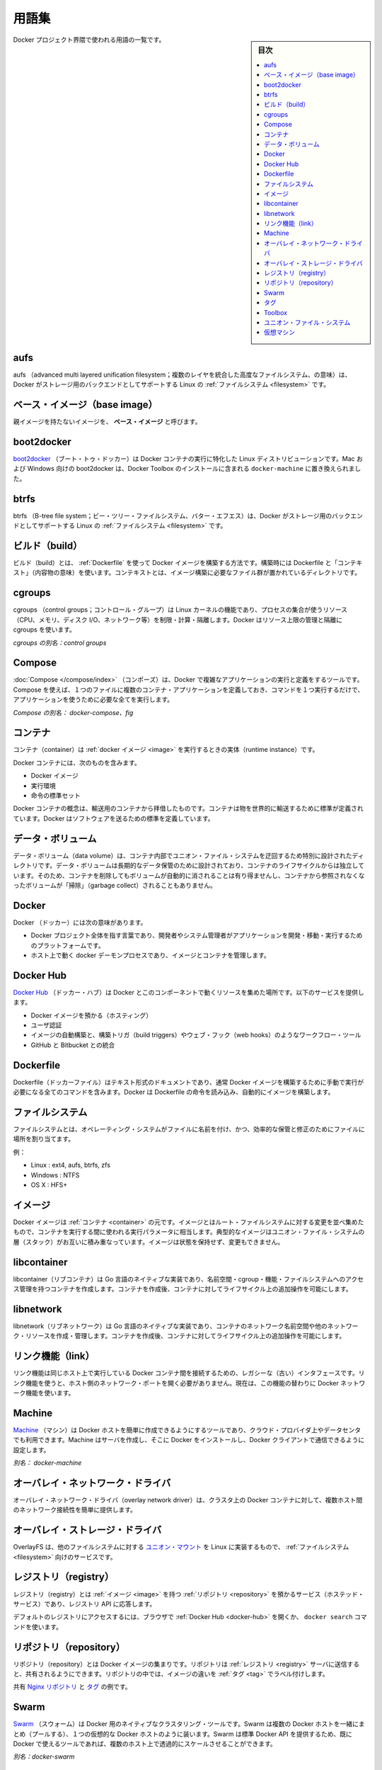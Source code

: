 .. -*- coding: utf-8 -*-
.. URL: https://docs.docker.com/engine/reference/glossary/
.. SOURCE: https://github.com/docker/docker/blob/master/docs/reference/glossary.md
   doc version: 1.11
      https://github.com/docker/docker/commits/master/docs/reference/glossary.md
.. check date: 2016/04/24
.. Commits on Mar 4, 2016 69004ff67eed6525d56a92fdc69466c41606151a
.. -------------------------------------------------------------------

.. Glossary

.. _glossary:

========================================
用語集
========================================

.. sidebar:: 目次

   .. contents:: 
       :depth: 3
       :local:

.. A list of terms used around the Docker project.

Docker プロジェクト界隈で使われる用語の一覧です。

.. aufs

.. _aufs:

aufs
==========

.. aufs (advanced multi layered unification filesystem) is a Linux filesystem that Docker supports as a storage backend. It implements the union mount for Linux file systems.

aufs （advanced multi layered unification filesystem；複数のレイヤを統合した高度なファイルシステム、の意味）は、Docker がストレージ用のバックエンドとしてサポートする Linux の :ref:`ファイルシステム <filesystem>` です。

.. Base image

.. _base-image:

ベース・イメージ（base image）
==============================

.. An image that has no parent is a base image.

親イメージを持たないイメージを、 **ベース・イメージ** と呼びます。

.. boot2docker

.. _glossary-boot2docker:

boot2docker
====================

.. boot2docker is a lightweight Linux distribution made specifically to run Docker containers. The boot2docker management tool for Mac and Windows was deprecated and replaced by docker-machine which you can install with the Docker Toolbox.

`boot2docker <http://boot2docker.io/>`_ （ブート・トゥ・ドッカー）は Docker コンテナの実行に特化した Linux ディストリビューションです。Mac および Windows 向けの boot2docker は、Docker Toolbox のインストールに含まれる ``docker-machine`` に置き換えられました。

.. btrfs

btrfs
==========

.. btrfs (B-tree file system) is a Linux filesystem that Docker supports as a storage backend. It is a copy-on-write filesystem.

btrfs （B-tree file system；ビー・ツリー・ファイルシステム、バター・エフエス）は、Docker がストレージ用のバックエンドとしてサポートする Linux の :ref:`ファイルシステム <filesystem>` です。

.. build

.. _build:

ビルド（build）
====================

.. build is the process of building Docker images using a Dockerfile. The build uses a Dockerfile and a “context”. The context is the set of files in the directory in which the image is built.

ビルド（build）とは、 :ref:`Dockerfile` を使って Docker イメージを構築する方法です。構築時には Dockerfile と「コンテキスト」（内容物の意味）を使います。コンテキストとは、イメージ構築に必要なファイル群が置かれているディレクトリです。

.. cgroups

.. _cgroups:

cgroups
==========

.. cgroups is a Linux kernel feature that limits, accounts for, and isolates the resource usage (CPU, memory, disk I/O, network, etc.) of a collection of processes. Docker relies on cgroups to control and isolate resource limits.

cgroups （control groups；コントロール・グループ）は Linux カーネルの機能であり、プロセスの集合が使うリソース（CPU、メモリ、ディスク I/O、ネットワーク等）を制限・計算・隔離します。Docker はリソース上限の管理と隔離に cgroups を使います。

.. Also known as : control groups

*cgroups の別名：control groups*

.. Compose

.. _compose:

Compose
==========

.. Compose is a tool for defining and running complex applications with Docker. With compose, you define a multi-container application in a single file, then spin your application up in a single command which does everything that needs to be done to get it running.

:doc:`Compose </compose/index>` （コンポーズ）は、Docker で複雑なアプリケーションの実行と定義をするツールです。Compose を使えば、１つのファイルに複数のコンテナ・アプリケーションを定義しておき、コマンドを１つ実行するだけで、アプリケーションを使うために必要な全てを実行します。

.. Also known as : docker-compose, fig

*Compose の別名： docker-compose、fig*

.. container

.. _container:

コンテナ
==========

.. A container is a runtime instance of a docker image.

コンテナ（container）は :ref:`docker イメージ <image>` を実行するときの実体（runtime instance）です。

.. A Docker container consists of

Docker コンテナには、次のものを含みます。

..    A Docker image
    Execution environment
    A standard set of instructions

* Docker イメージ
* 実行環境
* 命令の標準セット

.. The concept is borrowed from Shipping Containers, which define a standard to ship goods globally. Docker defines a standard to ship software.

Docker コンテナの概念は、輸送用のコンテナから拝借したものです。コンテナは物を世界的に輸送するために標準が定義されています。Docker はソフトウェアを送るための標準を定義しています。

.. data volume

.. _data-volume:

データ・ボリューム
====================

.. A data volume is a specially-designated directory within one or more containers that bypasses the Union File System. Data volumes are designed to persist data, independent of the container’s life cycle. Docker therefore never automatically delete volumes when you remove a container, nor will it “garbage collect” volumes that are no longer referenced by a container.

データ・ボリューム（data volume）は、コンテナ内部でユニオン・ファイル・システムを迂回するため特別に設計されたディレクトリです。データ・ボリュームは長期的なデータ保管のために設計されており、コンテナのライフサイクルからは独立しています。そのため、コンテナを削除してもボリュームが自動的に消されることは有り得ませんし、コンテナから参照されなくなったボリュームが「掃除」（garbage collect）されることもありません。

.. Docker

.. _docker:

Docker
==========

.. The term Docker can refer to

Docker （ドッカー）には次の意味があります。

..    The Docker project as a whole, which is a platform for developers and sysadmins to develop, ship, and run applications
    The docker daemon process running on the host which manages images and containers

* Docker プロジェクト全体を指す言葉であり、開発者やシステム管理者がアプリケーションを開発・移動・実行するためのプラットフォームです。
* ホスト上で動く docker デーモンプロセスであり、イメージとコンテナを管理します。

.. Docker Hub

.. _docker-hub:

Docker Hub
==========

.. The Docker Hub is a centralized resource for working with Docker and its components. It provides the following services:

`Docker Hub <https://hub.docker.com/>`_ （ドッカー・ハブ）は Docker とこのコンポーネントで動くリソースを集めた場所です。以下のサービスを提供します。

..    Docker image hosting
    User authentication
    Automated image builds and work-flow tools such as build triggers and web hooks
    Integration with GitHub and Bitbucket

* Docker イメージを預かる（ホスティング）
* ユーザ認証
* イメージの自動構築と、構築トリガ（build triggers）やウェブ・フック（web hooks）のようなワークフロー・ツール
* GitHub と Bitbucket との統合

.. Dockerfile

.. _Dockerfile:

Dockerfile
==========

.. A Dockerfile is a text document that contains all the commands you would normally execute manually in order to build a Docker image. Docker can build images automatically by reading the instructions from a Dockerfile.

Dockerfile（ドッカーファイル）はテキスト形式のドキュメントであり、通常 Docker イメージを構築するために手動で実行が必要になる全てのコマンドを含みます。Docker は Dockerfile の命令を読み込み、自動的にイメージを構築します。

.. filesystem

.. _filesystem:

ファイルシステム
====================

.. A file system is the method an operating system uses to name files and assign them locations for efficient storage and retrieval.

ファイルシステムとは、オペレーティング・システムがファイルに名前を付け、かつ、効率的な保管と修正のためにファイルに場所を割り当てます。

.. Examples :

例：

* Linux : ext4, aufs, btrfs, zfs
* Windows : NTFS
* OS X : HFS+

.. image

.. _image:

イメージ
==========

.. Docker images are the basis of containers. An Image is an ordered collection of root filesystem changes and the corresponding execution parameters for use within a container runtime. An image typically contains a union of layered filesystems stacked on top of each other. An image does not have state and it never changes.

Docker イメージは :ref:`コンテナ <container>` の元です。イメージとはルート・ファイルシステムに対する変更を並べ集めたもので、コンテナを実行する間に使われる実行パラメータに相当します。典型的なイメージはユニオン・ファイル・システムの層（スタック）がお互いに積み重なっています。イメージは状態を保持せず、変更もできません。

.. libcontainer

.. _libcontainer:

libcontainer
====================

.. libcontainer provides a native Go implementation for creating containers with namespaces, cgroups, capabilities, and filesystem access controls. It allows you to manage the lifecycle of the container performing additional operations after the container is created.

libcontainer（リブコンテナ）は Go 言語のネイティブな実装であり、名前空間・cgroup・機能・ファイルシステムへのアクセス管理を持つコンテナを作成します。コンテナを作成後、コンテナに対してライフサイクル上の追加操作を可能にします。

.. libnetwork

.. _libnetwork:

libnetwork
==========

.. libnetwork provides a native Go implementation for creating and managing container network namespaces and other network resources. It manage the networking lifecycle of the container performing additional operations after the container is created.

libnetwork（リブネットワーク）は Go 言語のネイティブな実装であり、コンテナのネットワーク名前空間や他のネットワーク・リソースを作成・管理します。コンテナを作成後、コンテナに対してライフサイクル上の追加操作を可能にします。

.. link

.. _link:

リンク機能（link）
====================

.. links provide a legacy interface to connect Docker containers running on the same host to each other without exposing the hosts’ network ports. Use the Docker networks feature instead.

リンク機能は同じホスト上で実行している Docker コンテナ間を接続するための、レガシーな（古い）インタフェースです。リンク機能を使うと、ホスト側のネットワーク・ポートを開く必要がありません。現在は、この機能の替わりに Docker ネットワーク機能を使います。

.. Machine

.. _glossary-machine:

Machine
==========

.. Machine is a Docker tool which makes it really easy to create Docker hosts on your computer, on cloud providers and inside your own data center. It creates servers, installs Docker on them, then configures the Docker client to talk to them.

`Machine <https://github.com/docker/machine>`_ （マシン）は Docker ホストを簡単に作成できるようにするツールであり、クラウド・プロバイダ上やデータセンタでも利用できます。Machine はサーバを作成し、そこに Docker をインストールし、Docker クライアントで通信できるように設定します。

.. Also known as : docker-machine

*別名： docker-machine*

.. overlay network driver

.. _overlay-network-driver:

オーバレイ・ネットワーク・ドライバ
========================================

.. Overlay network driver provides out of the box multi-host network connectivity for docker containers in a cluster.

オーバレイ・ネットワーク・ドライバ（overlay network driver）は、クラスタ上の Docker コンテナに対して、複数ホスト間のネットワーク接続性を簡単に提供します。

.. overlay storage driver

.. _overlay-storage-driver:

オーバレイ・ストレージ・ドライバ
========================================

.. OverlayFS is a filesystem service for Linux which implements a union mount for other file systems. It is supported by the Docker daemon as a storage driver.

OverlayFS は、他のファイルシステムに対する `ユニオン・マウント <http://en.wikipedia.org/wiki/Union_mount>`_ を Linux に実装するもので、 :ref:`ファイルシステム <filesystem>` 向けのサービスです。

.. registry

.. _registry:

レジストリ（registry）
==============================

.. A Registry is a hosted service containing repositories of images which responds to the Registry API.

レジストリ（registry）とは :ref:`イメージ <image>` を持つ :ref:`リポジトリ <repository>` を預かるサービス（ホステッド・サービス）であり、レジストリ API に応答します。

.. The default registry can be accessed using a browser at Docker Hub or using the docker search command.

デフォルトのレジストリにアクセスするには、ブラウザで :ref:`Docker Hub <docker-hub>` を開くか、 ``docker search`` コマンドを使います。

.. repository

.. _repository:

リポジトリ（repository）
==============================

.. A repository is a set of Docker images. A repository can be shared by pushing it to a registry server. The different images in the repository can be labeled using tags.

リポジトリ（repository）とは Docker イメージの集まりです。リポジトリは :ref:`レジストリ <registry>` サーバに送信すると、共有されるようにできます。リポジトリの中では、イメージの違いを :ref:`タグ <tag>` でラベル付けします。

.. Here is an example of the shared nginx repository and its tags

共有 `Nginx リポジトリ <https://hub.docker.com/r/library/nginx/tags>`_ と `タグ <https://hub.docker.com/r/library/nginx/tags>`_ の例です。

.. Swarm

.. _glossary-swarm:

Swarm
==========

.. Swarm is a native clustering tool for Docker. Swarm pools together several Docker hosts and exposes them as a single virtual Docker host. It serves the standard Docker API, so any tool that already works with Docker can now transparently scale up to multiple hosts.

`Swarm <https://github.com/docker/swarm>`_ （スウォーム）は Docker 用のネイティブなクラスタリング・ツールです。Swarm は複数の Docker ホストを一緒にまとめ（プールする）、１つの仮想的な Docker ホストのように装います。Swarm は標準 Docker API を提供するため、既に Docker で使えるツールであれば、複数のホスト上で透過的にスケールさせることができます。

.. Also known as : docker-swarm

*別名：docker-swarm*

.. tag

.. _tag:

タグ
==========

.. A tag is a label applied to a Docker image in a repository. tags are how various images in a repository are distinguished from each other.

タグ（tag）は :ref:`リポジトリ <repository>` 上の Docker イメージに割り当てるラベルです。タグを使い、リポジトリ上のイメージを互いに識別します。

.. Note : This label is not related to the key=value labels set for docker daemon

.. note::

   ここでのラベルとは、docker デーモン用のキー・バリューで設定するラベルとは関係がありません。

.. Toolbox

.. _Toolbox:

Toolbox
==========

.. Docker Toolbox is the installer for Mac and Windows users.

Docker Toolbox（ツールボックス）は Mac あるいは Windows ユーザ向けのインストーラです。

.. Union file system

.. _union-file-system:

ユニオン・ファイル・システム
==============================

.. Union file systems, or UnionFS, are file systems that operate by creating layers, making them very lightweight and fast. Docker uses union file systems to provide the building blocks for containers.

ユニオン・ファイル・システム（Union file system）や UnionFS は、非常に軽量で高速なレイヤを作成できるファイルシステムです。Docker はコンテナのブロック構築にユニオン・ファイル・システムを使います。

.. Virtual Machine

.. _virtual-machine:

仮想マシン
==========

.. A Virtual Machine is a program that emulates a complete computer and imitates dedicated hardware. It shares physical hardware resources with other users but isolates the operating system. The end user has the same experience on a Virtual Machine as they would have on dedicated hardware.

仮想マシン（Virtual Machine）とは、コンピュータと疑似専用ハードウェアの全体をエミュレートするプログラムです。他のユーザと物理ハードウェアのリソースを共有しますが、オペレーティング・システムからは隔離されています。エンドユーザは専用ハードウェアと同じように仮想マシンを操作できます。

.. Compared to to containers, a Virtual Machine is heavier to run, provides more isolation, gets its own set of resources and does minimal sharing.

コンテナと比べると、仮想マシンの実行は重たいものですが、さらなる隔離を提供し、自身でリソースを持っており、共有は最低限です。

.. Also known as : VM

*別名：VM*

.. seealso:: 

   Glossary
      https://docs.docker.com/engine/reference/glossary/

